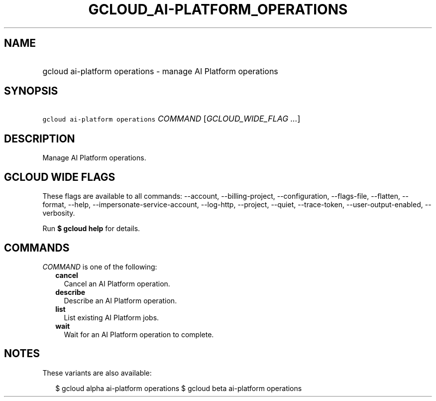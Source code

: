 
.TH "GCLOUD_AI\-PLATFORM_OPERATIONS" 1



.SH "NAME"
.HP
gcloud ai\-platform operations \- manage AI Platform operations



.SH "SYNOPSIS"
.HP
\f5gcloud ai\-platform operations\fR \fICOMMAND\fR [\fIGCLOUD_WIDE_FLAG\ ...\fR]



.SH "DESCRIPTION"

Manage AI Platform operations.



.SH "GCLOUD WIDE FLAGS"

These flags are available to all commands: \-\-account, \-\-billing\-project,
\-\-configuration, \-\-flags\-file, \-\-flatten, \-\-format, \-\-help,
\-\-impersonate\-service\-account, \-\-log\-http, \-\-project, \-\-quiet,
\-\-trace\-token, \-\-user\-output\-enabled, \-\-verbosity.

Run \fB$ gcloud help\fR for details.



.SH "COMMANDS"

\f5\fICOMMAND\fR\fR is one of the following:

.RS 2m
.TP 2m
\fBcancel\fR
Cancel an AI Platform operation.

.TP 2m
\fBdescribe\fR
Describe an AI Platform operation.

.TP 2m
\fBlist\fR
List existing AI Platform jobs.

.TP 2m
\fBwait\fR
Wait for an AI Platform operation to complete.


.RE
.sp

.SH "NOTES"

These variants are also available:

.RS 2m
$ gcloud alpha ai\-platform operations
$ gcloud beta ai\-platform operations
.RE

